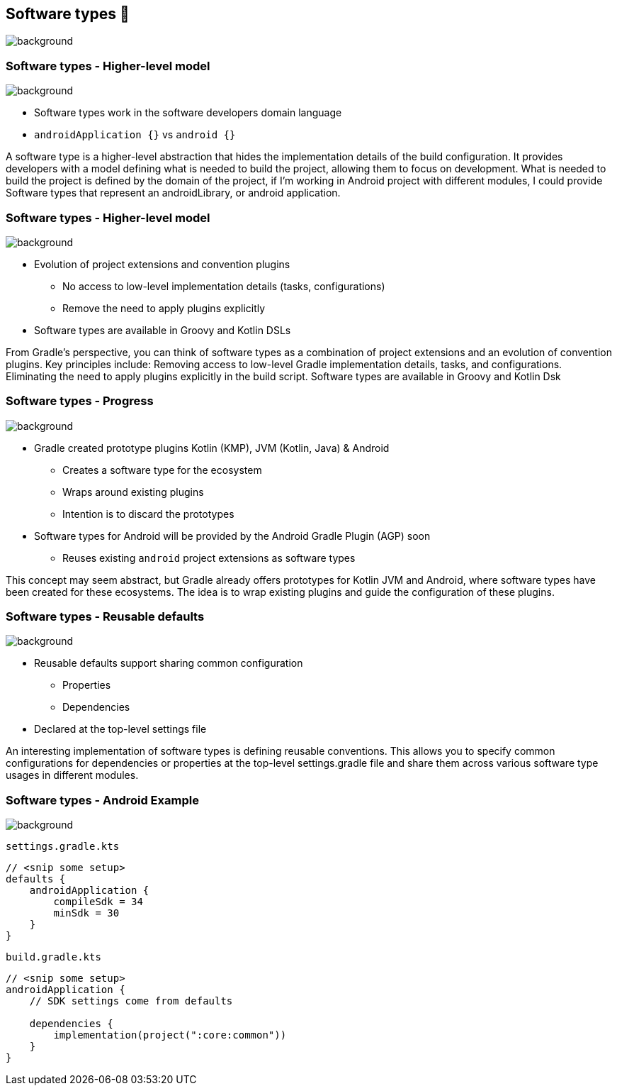 [background-color="#02303a"]
== Software types 💠
image::gradle/bg-10.png[background, size=cover]

[.notes]
--

--



=== Software types [.small]#- Higher-level model#
image::gradle/bg-7.png[background, size=cover]

* Software types work in the software developers domain language
* `androidApplication {}` vs `android {}` 

[.notes]
--
A software type is a higher-level abstraction that hides the implementation details of the build configuration. It provides developers with a model defining what is needed to build the project, allowing them to focus on development. 
What is needed to build the project is defined by the domain of the project, if I’m working in Android project with different modules, I could provide Software types that represent an androidLibrary, or android application.
--

=== Software types [.small]#- Higher-level model#
image::gradle/bg-7.png[background, size=cover]

* Evolution of project extensions and convention plugins
** No access to low-level implementation details (tasks, configurations)
** Remove the need to apply plugins explicitly
* Software types are available in Groovy and Kotlin DSLs

[.notes]
--
From Gradle’s perspective, you can think of software types as a combination of project extensions and an evolution of convention plugins.
Key principles include:
Removing access to low-level Gradle implementation details, tasks, and configurations.
Eliminating the need to apply plugins explicitly in the build script.
Software types are available in Groovy and Kotlin Dsk
--



=== Software types [.small]#- Progress#
image::gradle/bg-7.png[background, size=cover]

* Gradle created prototype plugins Kotlin (KMP), JVM (Kotlin, Java) & Android
** Creates a software type for the ecosystem
** Wraps around existing plugins 
** Intention is to discard the prototypes 
* Software types for Android will be provided by the Android Gradle Plugin (AGP) soon
** Reuses existing `android` project extensions as software types

[.notes]
--
This concept may seem abstract, but Gradle already offers prototypes for Kotlin JVM and Android, where software types have been created for these ecosystems. The idea is to wrap existing plugins and guide the configuration of these plugins.
--


=== Software types [.small]#- Reusable defaults#
image::gradle/bg-7.png[background, size=cover]

* Reusable defaults support sharing common configuration 
   - Properties
   - Dependencies
* Declared at the top-level settings file

[.notes]
--
An interesting implementation of software types is defining reusable conventions. This allows you to specify common configurations for dependencies or properties at the top-level settings.gradle file and share them across various software type usages in different modules.
--

=== Software types [.small]#- Android Example#
image::gradle/bg-7.png[background, size=cover]

`settings.gradle.kts`
```kotlin
// <snip some setup>
defaults {
    androidApplication {
        compileSdk = 34
        minSdk = 30
    }
}
```
`build.gradle.kts`
```kotlin
// <snip some setup>
androidApplication {
    // SDK settings come from defaults

    dependencies {
        implementation(project(":core:common"))
    }
}
```

[.notes]
--

--
